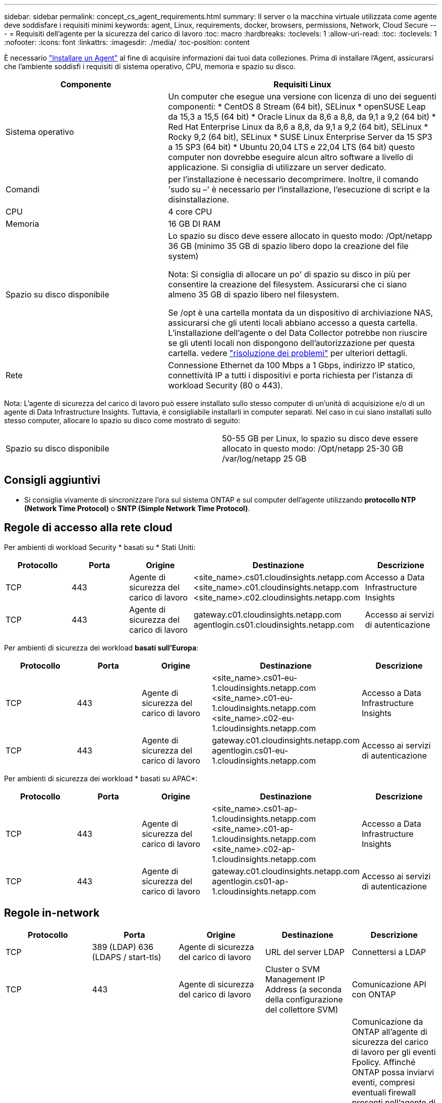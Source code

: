 ---
sidebar: sidebar 
permalink: concept_cs_agent_requirements.html 
summary: Il server o la macchina virtuale utilizzata come agente deve soddisfare i requisiti minimi 
keywords: agent, Linux, requirements, docker, browsers, permissions, Network, Cloud Secure 
---
= Requisiti dell'agente per la sicurezza del carico di lavoro
:toc: macro
:hardbreaks:
:toclevels: 1
:allow-uri-read: 
:toc: 
:toclevels: 1
:nofooter: 
:icons: font
:linkattrs: 
:imagesdir: ./media/
:toc-position: content


[role="lead"]
È necessario link:task_cs_add_agent.html["Installare un Agent"] al fine di acquisire informazioni dai tuoi data colleziones. Prima di installare l'Agent, assicurarsi che l'ambiente soddisfi i requisiti di sistema operativo, CPU, memoria e spazio su disco.

[cols="36,60"]
|===
| Componente | Requisiti Linux 


| Sistema operativo | Un computer che esegue una versione con licenza di uno dei seguenti componenti: * CentOS 8 Stream (64 bit), SELinux * openSUSE Leap da 15,3 a 15,5 (64 bit) * Oracle Linux da 8,6 a 8,8, da 9,1 a 9,2 (64 bit) * Red Hat Enterprise Linux da 8,6 a 8,8, da 9,1 a 9,2 (64 bit), SELinux * Rocky 9,2 (64 bit), SELinux * SUSE Linux Enterprise Server da 15 SP3 a 15 SP3 (64 bit) * Ubuntu 20,04 LTS e 22,04 LTS (64 bit) questo computer non dovrebbe eseguire alcun altro software a livello di applicazione. Si consiglia di utilizzare un server dedicato. 


| Comandi | per l'installazione è necessario decomprimere. Inoltre, il comando 'sudo su –' è necessario per l'installazione, l'esecuzione di script e la disinstallazione. 


| CPU | 4 core CPU 


| Memoria | 16 GB DI RAM 


| Spazio su disco disponibile | Lo spazio su disco deve essere allocato in questo modo:
/Opt/netapp 36 GB (minimo 35 GB di spazio libero dopo la creazione del file system)

Nota: Si consiglia di allocare un po' di spazio su disco in più per consentire la creazione del filesystem. Assicurarsi che ci siano almeno 35 GB di spazio libero nel filesystem.


Se /opt è una cartella montata da un dispositivo di archiviazione NAS, assicurarsi che gli utenti locali abbiano accesso a questa cartella. L'installazione dell'agente o del Data Collector potrebbe non riuscire se gli utenti locali non dispongono dell'autorizzazione per questa cartella. vedere link:task_cs_add_agent.html#troubleshooting-agent-errors["risoluzione dei problemi"] per ulteriori dettagli. 


| Rete | Connessione Ethernet da 100 Mbps a 1 Gbps, indirizzo IP statico, connettività IP a tutti i dispositivi e porta richiesta per l'istanza di workload Security (80 o 443). 
|===
Nota: L'agente di sicurezza del carico di lavoro può essere installato sullo stesso computer di un'unità di acquisizione e/o di un agente di Data Infrastructure Insights. Tuttavia, è consigliabile installarli in computer separati. Nel caso in cui siano installati sullo stesso computer, allocare lo spazio su disco come mostrato di seguito:

|===


| Spazio su disco disponibile | 50-55 GB per Linux, lo spazio su disco deve essere allocato in questo modo: /Opt/netapp 25-30 GB /var/log/netapp 25 GB 
|===


== Consigli aggiuntivi

* Si consiglia vivamente di sincronizzare l'ora sul sistema ONTAP e sul computer dell'agente utilizzando *protocollo NTP (Network Time Protocol)* o *SNTP (Simple Network Time Protocol)*.




== Regole di accesso alla rete cloud

Per ambienti di workload Security * basati su * Stati Uniti:

[cols="5*"]
|===
| Protocollo | Porta | Origine | Destinazione | Descrizione 


| TCP | 443 | Agente di sicurezza del carico di lavoro | <site_name>.cs01.cloudinsights.netapp.com <site_name>.c01.cloudinsights.netapp.com <site_name>.c02.cloudinsights.netapp.com | Accesso a Data Infrastructure Insights 


| TCP | 443 | Agente di sicurezza del carico di lavoro | gateway.c01.cloudinsights.netapp.com agentlogin.cs01.cloudinsights.netapp.com | Accesso ai servizi di autenticazione 
|===
Per ambienti di sicurezza dei workload *basati sull'Europa*:

[cols="5*"]
|===
| Protocollo | Porta | Origine | Destinazione | Descrizione 


| TCP | 443 | Agente di sicurezza del carico di lavoro | <site_name>.cs01-eu-1.cloudinsights.netapp.com <site_name>.c01-eu-1.cloudinsights.netapp.com <site_name>.c02-eu-1.cloudinsights.netapp.com | Accesso a Data Infrastructure Insights 


| TCP | 443 | Agente di sicurezza del carico di lavoro | gateway.c01.cloudinsights.netapp.com agentlogin.cs01-eu-1.cloudinsights.netapp.com | Accesso ai servizi di autenticazione 
|===
Per ambienti di sicurezza dei workload * basati su APAC*:

[cols="5*"]
|===
| Protocollo | Porta | Origine | Destinazione | Descrizione 


| TCP | 443 | Agente di sicurezza del carico di lavoro | <site_name>.cs01-ap-1.cloudinsights.netapp.com <site_name>.c01-ap-1.cloudinsights.netapp.com <site_name>.c02-ap-1.cloudinsights.netapp.com | Accesso a Data Infrastructure Insights 


| TCP | 443 | Agente di sicurezza del carico di lavoro | gateway.c01.cloudinsights.netapp.com agentlogin.cs01-ap-1.cloudinsights.netapp.com | Accesso ai servizi di autenticazione 
|===


== Regole in-network

[cols="5*"]
|===
| Protocollo | Porta | Origine | Destinazione | Descrizione 


| TCP | 389 (LDAP) 636 (LDAPS / start-tls) | Agente di sicurezza del carico di lavoro | URL del server LDAP | Connettersi a LDAP 


| TCP | 443 | Agente di sicurezza del carico di lavoro | Cluster o SVM Management IP Address (a seconda della configurazione del collettore SVM) | Comunicazione API con ONTAP 


| TCP | 35000 - 55000 | Indirizzi IP LIF dati SVM | Agente di sicurezza del carico di lavoro | Comunicazione da ONTAP all'agente di sicurezza del carico di lavoro per gli eventi Fpolicy. Affinché ONTAP possa inviarvi eventi, compresi eventuali firewall presenti nell'agente di protezione del carico di lavoro stesso (se presente), è necessario aprire queste porte verso l'agente di protezione del carico di lavoro. SI NOTI che non è necessario riservare *tutte* di queste porte, ma le porte che si riservano per questo devono rientrare in questo intervallo. Si consiglia di iniziare riservando ~100 porte e aumentando, se necessario. 


| TCP | 7 | Agente di sicurezza del carico di lavoro | Indirizzi IP LIF dati SVM | Eco dai Agent ai LIF dati SVM 


| SSH | 22 | Agente di sicurezza del carico di lavoro | Gestione del cluster | Necessario per il blocco degli utenti CIFS/SMB. 
|===


== Dimensionamento del sistema

Vedere link:concept_cs_event_rate_checker.html["Controllo della velocità degli eventi"] documentazione per informazioni sul dimensionamento.
